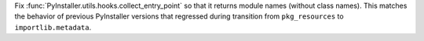 Fix :func:`PyInstaller.utils.hooks.collect_entry_point` so that it
returns module names (without class names). This matches the behavior
of previous PyInstaller versions that regressed during transition
from ``pkg_resources`` to ``importlib.metadata``.
